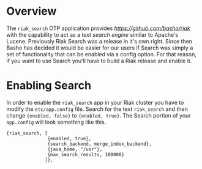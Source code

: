 * Overview

The =riak_search= OTP application provides
[[Riak][https://github.com/basho/riak]] with the capability to act as a /text
search engine/ similar to Apache's Lucene.  Previously Riak Search was
a release in it's own right.  Since then Basho has decided it would be
easier for our users if Search was simply a set of functionality that
can be enabled via a config option.  For that reason, if you want to
use Search you'll have to build a Riak release and enable it.

* Enabling Search

In order to enable the =riak_search= app in your Riak cluster you have
to modify the =etc/app.config= file.  Search for the text
=riak_search= and then change ={enabled, false}= to ={enabled, true}=.
The Search portion of your =app.config= will look something like this.

#+BEGIN_SRC
{riak_search, [
               {enabled, true},
               {search_backend, merge_index_backend},
               {java_home, "/usr"},
               {max_search_results, 100000}
              ]},
#+END_SRC
